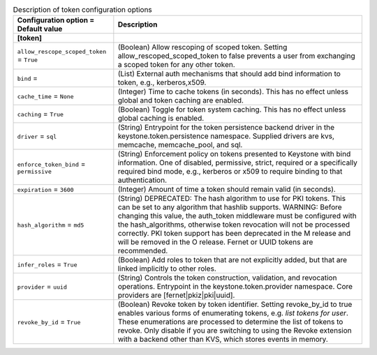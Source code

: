 ..
    Warning: Do not edit this file. It is automatically generated from the
    software project's code and your changes will be overwritten.

    The tool to generate this file lives in openstack-doc-tools repository.

    Please make any changes needed in the code, then run the
    autogenerate-config-doc tool from the openstack-doc-tools repository, or
    ask for help on the documentation mailing list, IRC channel or meeting.

.. _keystone-token:

.. list-table:: Description of token configuration options
   :header-rows: 1
   :class: config-ref-table

   * - Configuration option = Default value
     - Description
   * - **[token]**
     -
   * - ``allow_rescope_scoped_token`` = ``True``
     - (Boolean) Allow rescoping of scoped token. Setting allow_rescoped_scoped_token to false prevents a user from exchanging a scoped token for any other token.
   * - ``bind`` =
     - (List) External auth mechanisms that should add bind information to token, e.g., kerberos,x509.
   * - ``cache_time`` = ``None``
     - (Integer) Time to cache tokens (in seconds). This has no effect unless global and token caching are enabled.
   * - ``caching`` = ``True``
     - (Boolean) Toggle for token system caching. This has no effect unless global caching is enabled.
   * - ``driver`` = ``sql``
     - (String) Entrypoint for the token persistence backend driver in the keystone.token.persistence namespace. Supplied drivers are kvs, memcache, memcache_pool, and sql.
   * - ``enforce_token_bind`` = ``permissive``
     - (String) Enforcement policy on tokens presented to Keystone with bind information. One of disabled, permissive, strict, required or a specifically required bind mode, e.g., kerberos or x509 to require binding to that authentication.
   * - ``expiration`` = ``3600``
     - (Integer) Amount of time a token should remain valid (in seconds).
   * - ``hash_algorithm`` = ``md5``
     - (String) DEPRECATED: The hash algorithm to use for PKI tokens. This can be set to any algorithm that hashlib supports. WARNING: Before changing this value, the auth_token middleware must be configured with the hash_algorithms, otherwise token revocation will not be processed correctly. PKI token support has been deprecated in the M release and will be removed in the O release. Fernet or UUID tokens are recommended.
   * - ``infer_roles`` = ``True``
     - (Boolean) Add roles to token that are not explicitly added, but that are linked implicitly to other roles.
   * - ``provider`` = ``uuid``
     - (String) Controls the token construction, validation, and revocation operations. Entrypoint in the keystone.token.provider namespace. Core providers are [fernet|pkiz|pki|uuid].
   * - ``revoke_by_id`` = ``True``
     - (Boolean) Revoke token by token identifier. Setting revoke_by_id to true enables various forms of enumerating tokens, e.g. `list tokens for user`. These enumerations are processed to determine the list of tokens to revoke. Only disable if you are switching to using the Revoke extension with a backend other than KVS, which stores events in memory.

